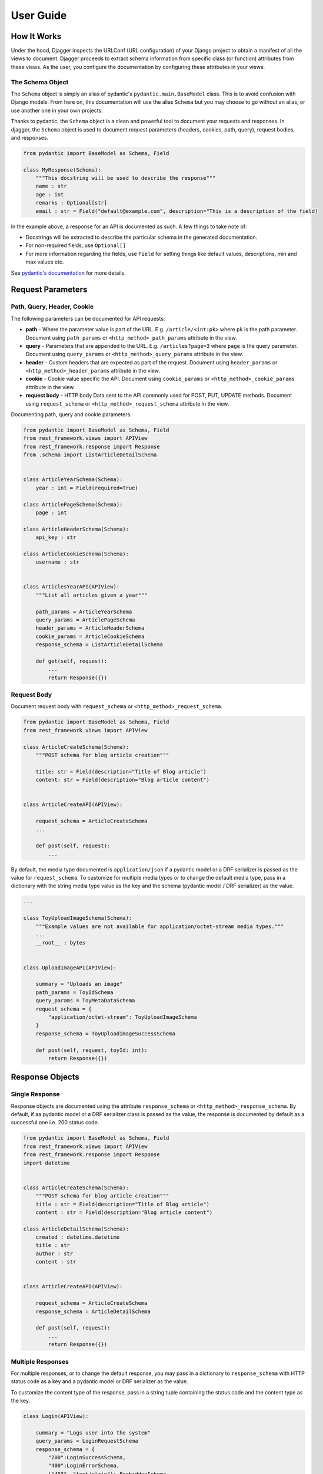 User Guide
==========

How It Works
------------
Under the hood, Djagger inspects the URLConf (URL configuration) of your Django project to obtain a manifest of all the views to document. Djagger proceeds to extract schema information from specific class (or function) attributes from these views. As the user, you configure the documentation by configuring these attributes in your views.

The Schema Object
~~~~~~~~~~~~~~~~~

The ``Schema`` object is simply an alias of pydantic's ``pydantic.main.BaseModel`` class. This is to avoid confusion with Django models. From here on, this documentation will use the alias ``Schema`` but you may choose to go without an alias, or use another one in your own projects.

Thanks to pydantic, the ``Schema`` object is a clean and powerful tool to document your requests and responses. In djagger, the ``Schema`` object is used to document request parameters (headers, cookies, path, query), request bodies, and responses. 


.. code:: python

    from pydantic import BaseModel as Schema, Field

    class MyResponse(Schema):
        """This docstring will be used to describe the response"""
        name : str 
        age : int
        remarks : Optional[str]
        email : str = Field("default@example.com", description="This is a description of the field)

In the example above, a response for an API is documented as such. A few things to take note of:

* Docstrings will be extracted to describe the particular schema in the generated documentation. 
* For non-required fields, use ``Optional[]`` 
* For more information regarding the fields, use ``Field`` for setting things like default values, descriptions, min and max values etc. 

See `pydantic's documentation <https://pydantic-docs.helpmanual.io/>`_ for more details.

Request Parameters
------------------

Path, Query, Header, Cookie
~~~~~~~~~~~~~~~~~~~~~~~~~~~

The following parameters can be documented for API requests:

* **path** - Where the parameter value is part of the URL. E.g. ``/article/<int:pk>`` where ``pk`` is the path parameter. Document using ``path_params`` or ``<http_method>_path_params`` attribute in the view.
* **query** - Parameters that are appended to the URL. E.g. ``/articles?page=3`` where ``page`` is the query parameter. Document using ``query_params`` or ``<http_method>_query_params`` attribute in the view.
* **header** - Custom headers that are expected as part of the request. Document using ``header_params`` or ``<http_method>_header_params`` attribute in the view.
* **cookie** - Cookie value specific the API. Document using ``cookie_params`` or ``<http_method>_cookie_params`` attribute in the view.
* **request body** - HTTP body Data sent to the API commonly used for POST, PUT, UPDATE methods. Document using ``request_schema`` or ``<http_method>_request_schema`` attribute in the view.

Documenting path, query and cookie parameters:

.. code:: python

    from pydantic import BaseModel as Schema, Field
    from rest_framework.views import APIView
    from rest_framework.response import Response
    from .schema import ListArticleDetailSchema


    class ArticleYearSchema(Schema):
        year : int = Field(required=True)

    class ArticlePageSchema(Schema):
        page : int

    class ArticleHeaderSchema(Schema):
        api_key : str

    class ArticleCookieSchema(Schema):
        username : str


    class ArticlesYearAPI(APIView):
        """List all articles given a year"""

        path_params = ArticleYearSchema
        query_params = ArticlePageSchema
        header_params = ArticleHeaderSchema
        cookie_params = ArticleCookieSchema
        response_schema = ListArticleDetailSchema

        def get(self, request):
            ...
            return Response({})

.. raw:: html 

    <p>See the generated docs for this example <a href="https://djagger-example.netlify.app/#tag/Blog/paths/~1blog~1articles~1{year}~1/get" target="_blank">here</a>, and the code <a href="https://github.com/royhzq/djagger-example/blob/7293a78388498ec6d9fc74c6b299bfc16374bf57/Blog/views.py#L72" target="_blank">here</a>.</p>

Request Body
~~~~~~~~~~~~
Document request body with ``request_schema`` or ``<http_method>_request_schema``.

.. code:: python

    from pydantic import BaseModel as Schema, Field
    from rest_framework.views import APIView

    class ArticleCreateSchema(Schema):
        """POST schema for blog article creation"""

        title: str = Field(description="Title of Blog article")
        content: str = Field(description="Blog article content")


    class ArticleCreateAPI(APIView):

        request_schema = ArticleCreateSchema
        ...

        def post(self, request):
            ...

.. raw:: html 

    <p>See the generated docs for this example <a href="https://djagger-example.netlify.app/#tag/Blog/paths/~1blog~1articles~1create/post" target="_blank">here</a>, and the code <a href="https://github.com/royhzq/djagger-example/blob/7293a78388498ec6d9fc74c6b299bfc16374bf57/Blog/views.py#L45" target="_blank">here</a>.</p>


By default, the media type documented is ``application/json`` if a pydantic model or a DRF serializer is passed as the value for ``request_schema``. To customize for multiple media types or to change the default media type, pass in a dictionary with the string media type value as the key and the schema  (pydantic model / DRF serializer) as the value. 

.. code:: python

    ...

    class ToyUploadImageSchema(Schema):
        """Example values are not available for application/octet-stream media types."""
        ...
        __root__ : bytes


    class UploadImageAPI(APIView):

        summary = "Uploads an image"
        path_params = ToyIdSchema
        query_params = ToyMetaDataSchema
        request_schema = {
            "application/octet-stream": ToyUploadImageSchema
        }
        response_schema = ToyUploadImageSuccessSchema

        def post(self, request, toyId: int):
            return Response({})

.. raw:: html 

    <p>See the generated docs for this example <a href="https://djagger-example.netlify.app/#tag/Toy/paths/~1toy~1{toyId}~1uploadImage/post" target="_blank">here</a>, and the code <a href="https://github.com/royhzq/djagger-example/blob/7293a78388498ec6d9fc74c6b299bfc16374bf57/Toy/views.py#L110" target="_blank">here</a>.</p>


Response Objects
----------------

Single Response
~~~~~~~~~~~~~~~

Response objects are documented using the attribute ``response_schema`` or ``<http_method>_response_schema``. By default, if aa pydantic model or a DRF serializer class is passed as the value, the response is documented by default as a successful one i.e. 200 status code.

.. code:: python

    from pydantic import BaseModel as Schema, Field
    from rest_framework.views import APIView
    from rest_framework.response import Response
    import datetime


    class ArticleCreateSchema(Schema):
        """POST schema for blog article creation"""
        title : str = Field(description="Title of Blog article")
        content : str = Field(description="Blog article content")

    class ArticleDetailSchema(Schema):
        created : datetime.datetime
        title : str
        author : str
        content : str


    class ArticleCreateAPI(APIView):

        request_schema = ArticleCreateSchema
        response_schema = ArticleDetailSchema

        def post(self, request):
            ...
            return Response({})

.. raw:: html 

    <p>See the generated docs for this example <a href="https://djagger-example.netlify.app/#tag/Blog/paths/~1blog~1articles~1create/post" target="_blank">here</a>, and the code <a href="https://github.com/royhzq/djagger-example/blob/7293a78388498ec6d9fc74c6b299bfc16374bf57/Blog/views.py#L45" target="_blank">here</a>.</p>


Multiple Responses
~~~~~~~~~~~~~~~~~~

For multiple responses, or to change the default response, you may pass in a dictionary to ``response_schema`` with HTTP status code as a key and a pydantic model or DRF serializer as the value. 

To customize the content type of the response, pass in a string tuple containing the status code and the content type as the key.

.. code:: python

    class Login(APIView):

        summary = "Logs user into the system"
        query_params = LoginRequestSchema
        response_schema = {
            "200":LoginSuccessSchema,
            "400":LoginErrorSchema,
            ("403", "text/plain"): ForbiddenSchema
        }

        def get(self, request):
            ...
            return Response({})

.. raw:: html 

    <p>See the generated docs for this example <a href="https://djagger-example.netlify.app/#tag/User/paths/~1user~1login/get" target="_blank">here</a>, and the code <a href="https://github.com/royhzq/djagger-example/blob/7293a78388498ec6d9fc74c6b299bfc16374bf57/User/views.py#L38" target="_blank">here</a>.</p>


Response Headers
~~~~~~~~~~~~~~~~

To document response headers, add ``headers`` to the ``Config`` class in the pydantic model schema. The value should be a dictionary with the header value as key and a Header object as the value. Refer the OpenAPI 3 docs for more information on the Header object specification.

.. code:: python

    from pydantic import BaseModel as Schema

    class LoginSuccessSchema(Schema):

        __root__ : str

        class Config:
            headers = {
                "X-Rate-Limit":{
                    "description":"calls per hour allowed by the user",
                    "type":"integer",
                    "schema":{
                        "type":"integer"
                    }
                },
                "X-Expires-After":{
                    "description":"date in UTC when token expires",
                    "type":"string",
                    "schema":{
                        "type":"strings"
                    }
                }
            }

.. raw:: html 

    <p>See the generated docs for this example <a href="https://djagger-example.netlify.app/#tag/User/paths/~1user~1login/get" target="_blank">here</a>, and the code <a href="https://github.com/royhzq/djagger-example/blob/7293a78388498ec6d9fc74c6b299bfc16374bf57/User/schemas.py#L56" target="_blank">here</a>.</p>


Schema Examples
----------------

To set examples for the schemas, define a classmethod ``example`` in the pydantic Schema model that returns an instance of itself with specific values. Defining examples this way has the added benefit of your examples being validated by the schema itself.
Examples defined this way only apply to documenting request bodies and responses i.e. ``request_schema`` and ``response_schema``.

.. code:: python

    from pydantic import BaseModel as Schema
    from rest_framework.views import APIView


    class UserSchema(Schema):
        """A User object"""
        id : int
        username : str
        firstName : str
        lastName : str
        email : str
        password : str
        phone : str
        userStatus : int

        @classmethod
        def example(cls):
            return cls(
                id=10,
                username="theUser",
                firstName="John",
                lastName="James",
                email="john@email.com",
                password="12345",
                phone="12345",
                userStatus=4
            )

    class CreateUserAPI(APIView):
        """This can only be done by the logged in user."""

        summary = "Create user"
        request_schema = UserSchema
        response_schema = UserSchema

        def post(self, request):
            ...
            return Response({})

.. raw:: html 

    <p>See the generated docs for this example <a href="https://djagger-example.netlify.app/#tag/User/paths/~1user~1/post" target="_blank">here</a>, and the code <a href="https://github.com/royhzq/djagger-example/blob/7293a78388498ec6d9fc74c6b299bfc16374bf57/User/views.py#L16" target="_blank">here</a>.</p>

Defining examples for path, query, header and cookie parameters are done within the ``Field`` itself. For example:

.. code:: python

    from pydantic import BaseModel as Schema, Field

    class ArticleYearSchema(Schema):
        year : int = Field(required=True, example="2009")



Advanced Schemas
----------------
All ``Schema`` objects here are simply aliases of the pydantic ``BaseModel``. So all features of a pydantic model object can be utilized to define your schemas.

Nested Schemas
~~~~~~~~~~~~~~

To document nested schemas, you may use pydantic models as field types. This allows complex schemas to be managed easily and its components reusable.

.. code:: python

    from pydantic import BaseModel as Schema, Field
    from typing import List, Optional
    from enum import Enum


    class Status(str, Enum):
        available = 'available'
        pending = 'pending'
        sold = 'sold'

    class Category(Schema):
        """Toy Category"""
        id : int
        name : str

    class Tag(Schema):
        """Toy Tag"""
        id : int
        name : str

    class ToySchema(Schema):
        """Toy Schema"""
        id : Optional[int]
        name : str
        category : Optional[Category]
        photoUrls : List[str]
        tags : Optional[List[Tag]]
        status : Optional[Status] = Status.available
        ...


.. raw:: html 

    <p>See the generated docs for this example <a href="https://djagger-example.netlify.app/#tag/Toy/paths/~1toy~1/post" target="_blank">here</a>, and the code <a href="https://github.com/royhzq/djagger-example/blob/7293a78388498ec6d9fc74c6b299bfc16374bf57/Toy/schemas.py#L20" target="_blank">here</a>.</p>


Non-object Schemas
~~~~~~~~~~~~~~~~~~

By default, ``Schema`` objects will be documented as a JSON *object* i.e. an unordered set of name/value pairs. 
To change this, for example, if your API returns an array instead, change the ``__root__`` value of the ``Schema``.
Following from the example above:  

.. code:: python

    class ToyArraySchema(Schema):
        """An array of Toys""" 
        __root__: List[ToySchema]

    ...

    class FindToyByStatusAPI(APIView):
        """ Find Toys by status"""

        summary = "Find Toys by status"
        query_params = StatusSchema
        response_schema = {
            "200":ToyArraySchema,
            "400":InvalidToySchema
        }

        def get(self, request):
            return Response({})

.. raw:: html 

    <p>See the generated docs for this example <a href="https://djagger-example.netlify.app/#tag/Toy/paths/~1toy~1findByStatus/get" target="_blank">here</a>, and the code <a href="https://github.com/royhzq/djagger-example/blob/7293a78388498ec6d9fc74c6b299bfc16374bf57/Toy/views.py#L44" target="_blank">here</a>.</p>


List of Djagger View attributes
-------------------------------

The table below lists the attributes that can be defined in a view that will be extracted by Djagger to build the documentation.
For class-based views encompassing multiple HTTP methods, the attributes below will apply to ALL HTTP methods. 

To differentiate the attributes for different HTTP methods, prefix the method name in front of any of the attributes in the table below. For example, instead of declaring the class attribute ``response_schema``, you may declare both ``get_response_schema`` and ``post_response_schema`` to differentiate between GET and POST responses. See example below.

The available HTTP method names for the prefix are ``get``, ``post``, ``patch``, ``delete``, ``put``, ``options``, ``head``, ``trace``.


.. NOTE::
    **Hierarchy of Specificity** - A more specific declaration of a Djagger view attribute will override a less specific one. 
    For example, having both ``summary`` and ``post_summary`` attributes will result in the POST endpoint taking on the value of ``post_summary`` while the other endpoints will take on the summary value of ``summary`` in the documentation.


+------------------+---------------------------------------------------------------------------------------+-----------------------------------------------------------------------------------------------------------------------------------------------------------------------------------------------------------------------------------------------------------------------------------------------------------------------+
| Attribute        | Type                                                                                  | Description                                                                                                                                                                                                                                                                                                           |
+==================+=======================================================================================+=======================================================================================================================================================================================================================================================================================================================+
| path_params      | pydantic.main.ModelMetaclass | rest_framework.serializers.SerializerMetaclass         | Schema for the parameter values that are part of the URL E.g. /article/<int:pk> where pk is the path parameter.                                                                                                                                                                                                       |
+------------------+---------------------------------------------------------------------------------------+-----------------------------------------------------------------------------------------------------------------------------------------------------------------------------------------------------------------------------------------------------------------------------------------------------------------------+
| query_params     | pydantic.main.ModelMetaclass | rest_framework.serializers.SerializerMetaclass         | Schema for the parameter values that are appended to the URL. E.g. /articles?page=3 where page is the query parameter.                                                                                                                                                                                                |
+------------------+---------------------------------------------------------------------------------------+-----------------------------------------------------------------------------------------------------------------------------------------------------------------------------------------------------------------------------------------------------------------------------------------------------------------------+
| header_params    | pydantic.main.ModelMetaclass | rest_framework.serializers.SerializerMetaclass         | Schema for custom headers that are expected as part of the request.                                                                                                                                                                                                                                                   |
+------------------+---------------------------------------------------------------------------------------+-----------------------------------------------------------------------------------------------------------------------------------------------------------------------------------------------------------------------------------------------------------------------------------------------------------------------+
| cookie_params    | pydantic.main.ModelMetaclass | rest_framework.serializers.SerializerMetaclass         | Schema for cookie values specific to the API.                                                                                                                                                                                                                                                                         |
+------------------+---------------------------------------------------------------------------------------+-----------------------------------------------------------------------------------------------------------------------------------------------------------------------------------------------------------------------------------------------------------------------------------------------------------------------+
| request_schema   | pydantic.main.ModelMetaclass | rest_framework.serializers.SerializerMetaclass | Dict  | Schema for HTTP body Data sent to the API commonly used for POST, PUT, UPDATE methods. Can accept a dictionary of string keys representing media types and values of ModelMetaclass or SerializerMetaclass.                                                                                                           |
+------------------+---------------------------------------------------------------------------------------+-----------------------------------------------------------------------------------------------------------------------------------------------------------------------------------------------------------------------------------------------------------------------------------------------------------------------+
| response_schema  | pydantic.main.ModelMetaclass | rest_framework.serializers.SerializerMetaclass | Dict  | Schema for responses returned by the API. By default, if aa pydantic model or a DRF serializer class is passed as the value, the response is documented by default as a successful one i.e. 200 status code. Can accept a dictionary of string HTTP status codes and values of ModelMetaclass or SerializerMetaclass  |
+------------------+---------------------------------------------------------------------------------------+-----------------------------------------------------------------------------------------------------------------------------------------------------------------------------------------------------------------------------------------------------------------------------------------------------------------------+
| summary          | str                                                                                   | Summary of the API. By default, the value used will be the __name__ value of the view if this attribute is not specified.                                                                                                                                                                                             |
+------------------+---------------------------------------------------------------------------------------+-----------------------------------------------------------------------------------------------------------------------------------------------------------------------------------------------------------------------------------------------------------------------------------------------------------------------+
| tags             | List[str]                                                                             | List of string tag names.                                                                                                                                                                                                                                                                                             |
+------------------+---------------------------------------------------------------------------------------+-----------------------------------------------------------------------------------------------------------------------------------------------------------------------------------------------------------------------------------------------------------------------------------------------------------------------+
| description      | str                                                                                   | String description of the API. By default, the docstrings of the view will be used if this attribute is not specified.                                                                                                                                                                                                |
+------------------+---------------------------------------------------------------------------------------+-----------------------------------------------------------------------------------------------------------------------------------------------------------------------------------------------------------------------------------------------------------------------------------------------------------------------+
| operation_id     | str                                                                                   | Unique string used to identify the operation                                                                                                                                                                                                                                                                          |
+------------------+---------------------------------------------------------------------------------------+-----------------------------------------------------------------------------------------------------------------------------------------------------------------------------------------------------------------------------------------------------------------------------------------------------------------------+
| deprecated       | bool                                                                                  | Boolean value to indicate if API is deprecated. Defaults to True                                                                                                                                                                                                                                                      |
+------------------+---------------------------------------------------------------------------------------+-----------------------------------------------------------------------------------------------------------------------------------------------------------------------------------------------------------------------------------------------------------------------------------------------------------------------+
| external_docs    | dict                                                                                  | Dictionary containing url and description fields to describe external documentation for the API.                                                                                                                                                                                                                      |
+------------------+---------------------------------------------------------------------------------------+-----------------------------------------------------------------------------------------------------------------------------------------------------------------------------------------------------------------------------------------------------------------------------------------------------------------------+
| servers          | List[dict]                                                                            | List of dictionary Server objects which provide connectivity information to a target server.                                                                                                                                                                                                                          |
+------------------+---------------------------------------------------------------------------------------+-----------------------------------------------------------------------------------------------------------------------------------------------------------------------------------------------------------------------------------------------------------------------------------------------------------------------+
| security         | List[dict]                                                                            | A declaration of which security mechanisms can be used across the API.                                                                                                                                                                                                                                                |
+------------------+---------------------------------------------------------------------------------------+-----------------------------------------------------------------------------------------------------------------------------------------------------------------------------------------------------------------------------------------------------------------------------------------------------------------------+
| djagger_exclude  | bool                                                                                  | Declare this attribute as True to skip documentation of the API.                                                                                                                                                                                                                                                      |
+------------------+---------------------------------------------------------------------------------------+-----------------------------------------------------------------------------------------------------------------------------------------------------------------------------------------------------------------------------------------------------------------------------------------------------------------------+


**Example with HTTP method specific attributes**

.. code:: python
    
    ...

    class FindToyByIdAPI(APIView):

        get_summary = "Find Toy by ID"
        get_path_params = ToyIdSchema
        get_response_schema = {
            "200":ToySchema,
            "400":InvalidToySchema,
            "404":ToyNotFoundSchema
        }
        
        post_summary = "Update Toy with form data"
        post_request_schema = {
            "multipart/form-data":ToyIdFormSchema
        }
        post_response_schema = {
            "405":InvalidToySchema
        }

        delete_summary = "Deletes a Toy"
        delete_header_params = ToyDeleteHeaderSchema
        delete_path_params = ToyIdSchema
        delete_response_schema = {
            "400":InvalidToySchema
        }

        def get(self, request, toyId: int):
            ...
            return Response({})

        def post(self, request, toyId: int):
            ...
            return Response({})

        def delete(self, request, toyId: int):
            ...
            return Response({})

.. raw:: html 

    <p>See the generated docs for this example <a href="https://djagger-example.netlify.app/#tag/Toy/paths/~1toy~1{toyId}/get" target="_blank">here</a>, and the code <a href="https://github.com/royhzq/djagger-example/blob/7293a78388498ec6d9fc74c6b299bfc16374bf57/Toy/views.py#L74" target="_blank">here</a>.</p>


Function-based Views
--------------------
Djagger supports documenting function-based views (FBV). For FBVs, add the decorator ``@schema`` to the view function. The decorator takes in a required ``methods`` list of string HTTP methods that indicate the HTTP methods handled by the view. Arguments can be passed based on the List of Djagger View attributes into the decorator, these arguments work in the same manner as the class attributes for class-based views.

.. code:: python

    from pydantic import BaseModel as Schema
    from djagger.decorators import schema
    from typing import List


    class AuthorSchema(Schema):
        first_name : str
        last_name : str

    class AuthorListSchema(Schema):
        authors : List[AuthorSchema] 


    @schema(
        methods=['GET', 'POST'],
        get_summary="List Authors",
        get_response_schema=AuthorListSchema,
        post_summary="Create Author",
        post_request_schema=AuthorSchema,
        post_response_schema=AuthorSchema,
    )
    def author_api(request):
        """API to create an author or list all authors"""

        if request.method == 'get':
            ...
            return Response({})

        if request.method == 'post':
            ...
            return Response({})


.. raw:: html 

    <p>See the generated docs for this example <a href="https://djagger-example.netlify.app/#tag/Blog/paths/~1blog~1author/get" target="_blank">here</a>, and the code <a href="https://github.com/royhzq/djagger-example/blob/7293a78388498ec6d9fc74c6b299bfc16374bf57/Blog/views.py#L85" target="_blank">here</a>.</p>


Using Serializers
-----------------

Wherever a pydantic model is used as a schema e.g. in documenting responses or request parameters, a Django REST Framework (DRF) Serializer object can also be used as an alternative. 

Under the hood, Djagger converts the serializer class (``rest_framework.serializers.SerializerMetaclass``) to a valid pydantic model (``pydantic.main.ModelMetaclass``).

For example:

.. code:: python

    from rest_framework import serializers
    from rest_framework.views import APIView
    from .schemas import ArticleDetailSchema


    class ArticleUpdateSerializer(serializers.Serializer):

        pk = serializers.IntegerField(help_text="Primary key of article to update")
        title = serializers.CharField(required=False)
        content = serializers.CharField(required=False)


    class ArticleUpdateAPI(APIView):

        request_schema = ArticleUpdateSerializer
        response_schema = ArticleDetailSchema
        
        def put(self, request):
            ...
            return Response({})

.. raw:: html 

    <p>See the generated docs for this example <a href="https://djagger-example.netlify.app/#tag/Blog/paths/~1blog~1articles~1update/put" target="_blank">here</a>, and the code <a href="https://github.com/royhzq/djagger-example/blob/7293a78388498ec6d9fc74c6b299bfc16374bf57/Blog/views.py#L54" target="_blank">here</a>.</p>

Generic Views
-------------

For generic views, if a ``serializer_class`` attribute is defined for the generic view, Djagger will treat it as a ``response_schema`` attribute. Setting ``response_schema`` directly in the generic view will override this. Other than that, documenting generic views is the same as a regular class-based view.

.. code:: python

    class CategoryList(generics.ListCreateAPIView):
        """Example Generic View Documentation"""

        serializer_class = CategorySerializer(many=True)
        get_summary = "Category List"
        post_summary = "Category List Create"

        def list(self, request):
            ...
            return Response({})

        def create(self, request):
            ...
            return Response({})

.. raw:: html 

    <p>See the generated docs for this example <a href="https://djagger-example.netlify.app/#tag/Blog/paths/~1blog~1categories~1/get" target="_blank">here</a>, and the code <a href="https://github.com/royhzq/djagger-example/blob/7293a78388498ec6d9fc74c6b299bfc16374bf57/Blog/views.py#L104" target="_blank">here</a>.</p>



Viewsets
--------

Documenting DRF viewsets is supported. To document each viewset action e.g. ``list()``, ``create()``, decorate the action method with the ``@schema`` decorator similar to how a function-based view is documented in Djagger. 

For viewsets, the parent viewset class attributes can also be used for documenting the actions, and they will apply to all actions under the viewset. The ``@schema`` values will take priority over the parent class djagger atributes.

.. code:: python

    class CategoryViewset(viewsets.ViewSet):
        """Example Viewset documentation"""
        
        response_schema = CategoryListSchema

        @schema(
            methods=['GET'],
            summary="List Categories",
        )
        def list(self, request):
            ...
            return Response({})

        @schema(
            methods=['GET'],
            summary="Get Category",
            response_schema=CategorySerializer,
        )
        def retrieve(self, retrieve):
            ...
            return Response({})

.. raw:: html 

    <p>See the generated docs for this example <a href="https://djagger-example.netlify.app/#tag/Blog/paths/~1cat~1/get" target="_blank">here</a>, and the code <a href="https://github.com/royhzq/djagger-example/blob/7293a78388498ec6d9fc74c6b299bfc16374bf57/Blog/views.py#L119" target="_blank">here</a>.</p>


Document Generation
-------------------

To see the generated documentation, ensure that the Djagger URLs are installed correctly. See :ref:`getting_started:Getting Started`.


Configuring the built-in Djagger views
~~~~~~~~~~~~~~~~~~~~~~~~~~~~~~~~~~~~~~

Configuration for the built-in document view is managed in ``settings.py`` via the dictionary parameter ``DJAGGER_DOCUMENT``.
See table below for the valid dict keys in ``settings.DJAGGER_DOCUMENT``.

+-------------------+------------+--------------------------------------------------------------------------------------------------------------------------------------------------------------------------------------------------------------------------------------------+
| Keys              | Type       | Description                                                                                                                                                                                                                                |
+===================+============+============================================================================================================================================================================================================================================+
| app_names         | List[str]  | Required list of string names for the Django apps to be documented. Apps not included in this list will not be documented.                                                                                                                 |
+-------------------+------------+--------------------------------------------------------------------------------------------------------------------------------------------------------------------------------------------------------------------------------------------+
| tags              | List[dict] | List of dictionary objects with name and description fields representing the OpenAPI Tag object. By default, the list of declared app names in DJAGGER_APP_NAMES will be created as the OpenAPI Tags, unless overridden by this variable.  |
+-------------------+------------+--------------------------------------------------------------------------------------------------------------------------------------------------------------------------------------------------------------------------------------------+
| openapi           | str        | OpenAPI 3 version. Defaults to 3.0.0.                                                                                                                                                                                                      |
+-------------------+------------+--------------------------------------------------------------------------------------------------------------------------------------------------------------------------------------------------------------------------------------------+
| version           | str        | Project version. Defaults to 1.0.0.                                                                                                                                                                                                        |
+-------------------+------------+--------------------------------------------------------------------------------------------------------------------------------------------------------------------------------------------------------------------------------------------+
| servers           | List[dict] | List of dictionary Server objects. Each object is a dictionary with url and description string fields.                                                                                                                                     |
+-------------------+------------+--------------------------------------------------------------------------------------------------------------------------------------------------------------------------------------------------------------------------------------------+
| security          | List[dict] | List of dictionary Security objects.                                                                                                                                                                                                       |
+-------------------+------------+--------------------------------------------------------------------------------------------------------------------------------------------------------------------------------------------------------------------------------------------+
| title             | str        | Title of documentation.                                                                                                                                                                                                                    |
+-------------------+------------+--------------------------------------------------------------------------------------------------------------------------------------------------------------------------------------------------------------------------------------------+
| description       | str        | Description of documentation.                                                                                                                                                                                                              |
+-------------------+------------+--------------------------------------------------------------------------------------------------------------------------------------------------------------------------------------------------------------------------------------------+
| terms_of_service  | str        | Terms of service.                                                                                                                                                                                                                          |
+-------------------+------------+--------------------------------------------------------------------------------------------------------------------------------------------------------------------------------------------------------------------------------------------+
| contact_name      | str        | Contact name.                                                                                                                                                                                                                              |
+-------------------+------------+--------------------------------------------------------------------------------------------------------------------------------------------------------------------------------------------------------------------------------------------+
| contact_email     | str        | Contact email.                                                                                                                                                                                                                             |
+-------------------+------------+--------------------------------------------------------------------------------------------------------------------------------------------------------------------------------------------------------------------------------------------+
| contact_url       | str        | Contact URL.                                                                                                                                                                                                                               |
+-------------------+------------+--------------------------------------------------------------------------------------------------------------------------------------------------------------------------------------------------------------------------------------------+
| license_name      | str        | Name of license                                                                                                                                                                                                                            |
+-------------------+------------+--------------------------------------------------------------------------------------------------------------------------------------------------------------------------------------------------------------------------------------------+
| license_url       | str        | URL of license                                                                                                                                                                                                                             |
+-------------------+------------+--------------------------------------------------------------------------------------------------------------------------------------------------------------------------------------------------------------------------------------------+
| kwargs            |            | Additional key/value pairs to be appended to the generated JSON document. Usually used for ``x-`` fields for specific document generating clients.                                                                                         |
+-------------------+------------+--------------------------------------------------------------------------------------------------------------------------------------------------------------------------------------------------------------------------------------------+


**Example Djagger Document settings**

.. code:: python

    # settings.py 

    DJAGGER_DOCUMENT = {
        "version" : "1.0.0",
        "title" : "Djagger Toy Store",
        "description" : """This is a sample OpenAPI 3.0 schema generated from a Django project using Djagger. 

    View the Django project that generated this document on Github: https://github.com/royhzq/djagger-example.

        """,
        "license_name" : "MIT",
        "app_names" : [ 'Toy', 'Store', 'User', 'Blog'],
        "tags" : [
            { 'name':'Toy', 'description': 'Toy App'},
            { 'name':'Store', 'description': 'Store App'},
            { 'name':'User', 'description': 'User App'},
            { 'name':'Blog', 'description': 'Blog App'},
        ],
        "x-tagGroups" : [
            { 'name':'GENERAL', 'tags': ['Toy', 'Store', 'Blog']},
            { 'name':'USER MANAGEMENT', 'tags': ['User']}
        ],
        "servers" : [
            {
                "url":"https://example.org",
                "description":"Production API server"
            },
            {
                "url":"https://staging.example.org",
                "description":"Staging API server"
            }
        ],
    }
.. raw:: html 

    <p>See the generated docs for this example <a href="https://djagger-example.netlify.app/" target="_blank">here</a>, and the code <a href="https://github.com/royhzq/djagger-example/blob/285af0109155f6ef13e94302a0d40749501388cf/djagger_example/settings.py#L134" target="_blank">here</a>.</p>

Customized documentation views
~~~~~~~~~~~~~~~~~~~~~~~~~~~~~~

To create your own documentation view, generate the document via Djagger's ``Document`` class. See example below: 

.. code:: python

    from djagger.openapi import Document
    from django.http import JsonResponse

    def custom_doc_view(request):

        """ Custom documentation View for auto generated OpenAPI JSON document """

        doc_settings = {
            "version" : "1.0.0",
            "title" : "Djagger Toy Store",
            "description" : """This is a sample OpenAPI 3.0 schema generated from a Django project using Djagger. 

        View the Django project that generated this document on Github: https://github.com/royhzq/djagger-example.

            """,
            "license_name" : "MIT",
            "app_names" : [ 'Toy', 'Store', 'User', 'Blog'],
            "tags" : [
                { 'name':'Toy', 'description': 'Toy App'},
                { 'name':'Store', 'description': 'Store App'},
                { 'name':'User', 'description': 'User App'},
                { 'name':'Blog', 'description': 'Blog App'},
            ],
            "x-tagGroups" : [
                { 'name':'GENERAL', 'tags': ['Toy', 'Store', 'Blog']},
                { 'name':'USER MANAGEMENT', 'tags': ['User']}
            ],
            "servers" : [
                {
                    "url":"https://example.org",
                    "description":"Production API server"
                },
                {
                    "url":"https://staging.example.org",
                    "description":"Staging API server"
                }
            ],
        }

        document : dict = Document.generate(**doc_settings)

        response = JsonResponse(document)
        response['Cache-Control'] = "no-cache, no-store, must-revalidate"
        return response

The ``custom_doc_view`` view in the example returns a JSON response containing the OpenAPI 3 compliant JSON schema. You may then use your preferred documentation client generator to consume the JSON schema from the view to generate your desired documentation.


Global attribute prefix
-----------------------

In the event that certain djagger attributes come into conflict with those from other packages when used together in the same view, you can set a global prefix for all djagger attributes to overcome this. 

For example, a global prefix of ``dj_`` will mean that all djagger attributes will need to be prefixed as such for all class-based views as well as the parameters of the ``@schema`` function-based view decorator. I.e. Instead of ``get_summary``, the attribute will be ``dj_get_summary``.

To set the prefix, add the following in ``settings.py``

.. code:: python

    DJAGGER_CONFIG = {
        "global_prefix" = "dj_"
    }

With the prefix, an example of a documented view will be:

.. code:: python

    # Class-based view

    class TestView(APIView):

        dj_get_summary="Test View"
        dj_request_schema=...
        dj_response_schema=...
        

    # Function-based view

    @schema(
        dj_get_summary="Test View"
        dj_request_schema=...
        dj_response_schema=...
    )
    def fbv(request):
        ...







